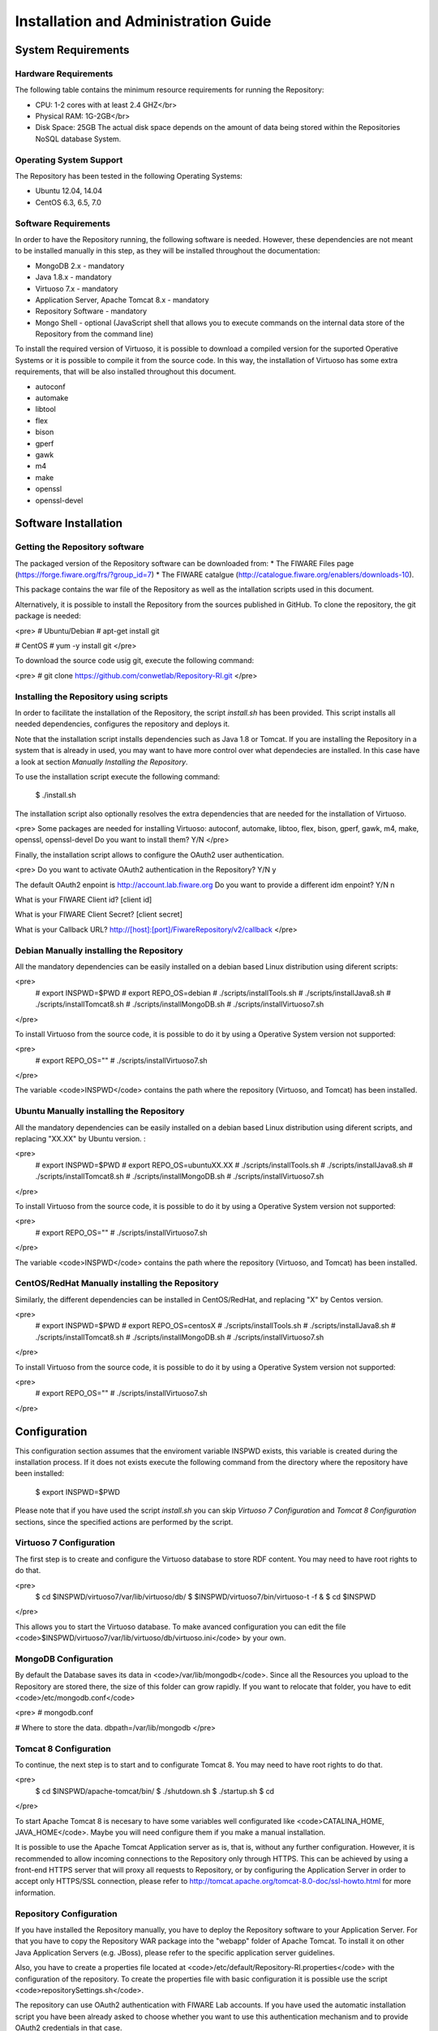 =====================================
Installation and Administration Guide
=====================================

-------------------
System Requirements
-------------------

Hardware Requirements
=====================

The following table contains the minimum resource requirements for running the Repository: 

* CPU: 1-2 cores with at least 2.4 GHZ</br>
* Physical RAM: 1G-2GB</br>
* Disk Space: 25GB The actual disk space depends on the amount of data being stored within the Repositories NoSQL database System.

Operating System Support
========================
The Repository has been tested in the following Operating Systems:

* Ubuntu 12.04, 14.04
* CentOS 6.3, 6.5, 7.0

Software Requirements
===================== 
In order to have the Repository running, the following software is needed. However, these dependencies are not meant to be installed manually in this step, as they will be installed throughout the documentation:

* MongoDB 2.x - mandatory
* Java 1.8.x - mandatory
* Virtuoso 7.x - mandatory
* Application Server, Apache Tomcat 8.x - mandatory
* Repository Software - mandatory
* Mongo Shell - optional (JavaScript shell that allows you to execute commands on the internal data store of the Repository from the command line)

To install the required version of Virtuoso, it is possible to download a compiled version for the suported Operative Systems or it is possible to compile it from the source code. In this way, the installation of Virtuoso has some extra requirements, that will be also installed throughout this document.

* autoconf
* automake
* libtool
* flex
* bison
* gperf
* gawk
* m4
* make
* openssl
* openssl-devel

---------------------
Software Installation
---------------------

Getting the Repository software
===============================

The packaged version of the Repository software can be downloaded from: 
* The FIWARE Files page (https://forge.fiware.org/frs/?group_id=7)
* The FIWARE catalgue (http://catalogue.fiware.org/enablers/downloads-10).

This package contains the war file of the Repository as well as the intallation scripts used in this document.

Alternatively, it is possible to install the Repository from the sources published in GitHub. To clone the repository, the git package is needed:

<pre>
# Ubuntu/Debian
# apt-get install git

# CentOS
# yum -y install git
</pre>

To download the source code usig git, execute the following command:

<pre>
# git clone https://github.com/conwetlab/Repository-RI.git
</pre>

Installing the Repository using scripts
=======================================

In order to facilitate the installation of the Repository, the script *install.sh* has been provided. This script installs all needed dependencies, configures the repository and deploys it. 

Note that the installation script installs dependencies such as Java 1.8 or Tomcat. If you are installing the Repository in a system that is already in used, you may want to have more control over what dependecies are installed. In this case have a look at section *Manually Installing the Repository*.

To use the installation script execute the following command:

    $ ./install.sh

The installation script also optionally resolves the extra dependencies that are needed for the installation of Virtuoso.

<pre>
Some packages are needed for installing Virtuoso: autoconf, automake, libtoo, flex, bison, gperf, gawk, m4, make, openssl, openssl-devel
Do you want to install them? Y/N
</pre>

Finally, the installation script allows to configure the OAuth2 user authentication.

<pre>
Do you want to activate OAuth2 authentication in the Repository? Y/N
y

The default OAuth2 enpoint is http://account.lab.fiware.org
Do you want to provide a different idm enpoint? Y/N
n

What is your FIWARE Client id?
[client id]

What is your FIWARE Client Secret?
[client secret]

What is your Callback URL?
http://[host]:[port]/FiwareRepository/v2/callback
</pre>


Debian Manually installing the Repository
=========================================

All the mandatory dependencies can be easily installed on a debian based Linux distribution using diferent scripts:

<pre>
 # export INSPWD=$PWD
 # export REPO_OS=debian
 # ./scripts/installTools.sh
 # ./scripts/installJava8.sh
 # ./scripts/installTomcat8.sh
 # ./scripts/installMongoDB.sh
 # ./scripts/installVirtuoso7.sh
</pre>

To install Virtuoso from the source code, it is possible to do it by using a Operative System version not supported:

<pre>
 # export REPO_OS=""
 # ./scripts/installVirtuoso7.sh
</pre>

The variable <code>INSPWD</code> contains the path where the repository (Virtuoso, and Tomcat) has been installed.

Ubuntu Manually installing the Repository
=========================================

All the mandatory dependencies can be easily installed on a debian based Linux distribution using diferent scripts, and replacing "XX.XX" by Ubuntu version. :

<pre>
 # export INSPWD=$PWD
 # export REPO_OS=ubuntuXX.XX
 # ./scripts/installTools.sh
 # ./scripts/installJava8.sh
 # ./scripts/installTomcat8.sh
 # ./scripts/installMongoDB.sh
 # ./scripts/installVirtuoso7.sh
</pre>

To install Virtuoso from the source code, it is possible to do it by using a Operative System version not supported:

<pre>
 # export REPO_OS=""
 # ./scripts/installVirtuoso7.sh
</pre>

The variable <code>INSPWD</code> contains the path where the repository (Virtuoso, and Tomcat) has been installed.

CentOS/RedHat Manually installing the Repository
================================================

Similarly, the different dependencies can be installed in CentOS/RedHat, and replacing "X" by Centos version.

<pre>
 # export INSPWD=$PWD
 # export REPO_OS=centosX
 # ./scripts/installTools.sh
 # ./scripts/installJava8.sh
 # ./scripts/installTomcat8.sh
 # ./scripts/installMongoDB.sh
 # ./scripts/installVirtuoso7.sh
</pre>

To install Virtuoso from the source code, it is possible to do it by using a Operative System version not supported:

<pre>
 # export REPO_OS=""
 # ./scripts/installVirtuoso7.sh
</pre>

-------------
Configuration
-------------

This configuration section assumes that the enviroment variable INSPWD exists, this variable is created during the installation process. If it does not exists execute the following command from the directory where the repository have been installed:

    $ export INSPWD=$PWD

Please note that if you have used the script *install.sh* you can skip *Virtuoso 7 Configuration* and *Tomcat 8 Configuration* sections, since the specified actions are performed by the script. 
 
Virtuoso 7 Configuration
========================

The first step is to create and configure the Virtuoso database to store RDF content. You may need to have root rights to do that.

<pre>
 $ cd $INSPWD/virtuoso7/var/lib/virtuoso/db/
 $ $INSPWD/virtuoso7/bin/virtuoso-t -f &
 $ cd $INSPWD
</pre>

This allows you to start the Virtuoso database. To make avanced configuration you can edit the file <code>$INSPWD/virtuoso7/var/lib/virtuoso/db/virtuoso.ini</code> by your own.


MongoDB Configuration
=====================

By default the Database saves its data in <code>/var/lib/mongodb</code>. Since all the Resources you upload to the Repository are stored there, the size of this folder can grow rapidly.
If you want to relocate that folder, you have to edit <code>/etc/mongodb.conf</code>

<pre>
# mongodb.conf

# Where to store the data.
dbpath=/var/lib/mongodb
</pre>


Tomcat 8 Configuration
======================

To continue, the next step is to start and to configurate Tomcat 8. You may need to have root rights to do that.

<pre>
 $ cd $INSPWD/apache-tomcat/bin/
 $ ./shutdown.sh
 $ ./startup.sh
 $ cd
</pre>

To start Apache Tomcat 8 is necesary to have some variables well configurated like <code>CATALINA_HOME, JAVA_HOME</code>. Maybe you will need configure them if you make a manual installation. 

It is possible to use the Apache Tomcat Application server as is, that is, without any further configuration. However, it is recommended to allow incoming connections to the Repository only through HTTPS. 
This can be achieved by using a front-end HTTPS server that will proxy all requests to Repository, or by configuring the Application Server in order to accept only HTTPS/SSL connection, please refer to http://tomcat.apache.org/tomcat-8.0-doc/ssl-howto.html for more information.


Repository Configuration
========================

If you have installed the Repository manually, you have to deploy the Repository software to your Application Server. For that you have to copy the Repository WAR package into the "webapp" folder of Apache Tomcat. To install it on other Java Application Servers (e.g. JBoss), please refer to the specific application server guidelines.

Also, you have to create a properties file located at <code>/etc/default/Repository-RI.properties</code> with the configuration of the repository. To create the properties file with basic configuration it is possible use the script <code>repositorySettings.sh</code>.

The repository can use OAuth2 authentication with FIWARE Lab accounts. If you have used the automatic installation script you have been already asked to choose whether you want to use this authentication mechanism and to provide OAuth2 credentials in that case. 

Before enabling OAuth2 authentication in the Repository, it is needed to have registered it on the corresponding idM (KeyRock) instance. 

It is needed to provide:
* A name for the application
* A description
* The URL of the Repository
* The callback URL of the Repository: http://[host]:[port]/FiwareRepository/v2/callback?client_name=FIWAREClient

The OAuth2 authentication can be enabled and disabled modifiying the file <code>web.xml</code> located at <code>WEB-INF/web.xml</code>.

To enable OAuth2 include <code>securityOAuth2.xml</code>

    <context-param>
        <param-name>contextConfigLocation</param-name>
        <param-value>
            /WEB-INF/securityOAuth2.xml
        </param-value>
    </context-param>

To disable OAuth2 include <code>noSecurity.xml</code>
 
    <context-param>
        <param-name>contextConfigLocation</param-name>
        <param-value>
            /WEB-INF/noSecurity.xml
        </param-value>
    </context-param>

You can modify OAuth2 credentials in the <code>Repository-RI.properties</code> file located at <code>/etc/default/Repository-RI.properties</code>

<pre>
oauth2.server=https://account.lab.fiware.org
oauth2.key=[Client id]
oauth2.secret=[Client secret]
oauth2.callbackURL=http://[host]/FiwareRepository/v2/callback
</pre>

.. note::
   If you have decided to use OAuth2 authentication you will need to modify <code>oauth2.callbackURL</code> property to include the host where the Repository is going to run. 

Finally, you can configure the MongoDB and Virtuoso instances the Repository is going to use in <code>Repository-RI.properties</code>, which contains the following values by default.

<pre>
#MongoDb Database
mongodb.host=127.0.0.1
mongodb.db=test
mongodb.port=27017

#Virtuoso Database
virtuoso.host=jdbc:virtuoso://localhost:
virtuoso.port=1111
virtuoso.user=dba
virtuoso.password=dba
</pre>

-----------------------
Sanity check procedures
-----------------------

The Sanity Check Procedures are those activities that a System Administrator has to perform to verify that an installation is ready to be tested. 
Therefore there is a preliminary set of tests to ensure that obvious or basic malfunctioning is fixed before proceeding to unit tests, integration tests and user validation.


End to End testing
==================

Although one End to End testing must be associated to the Integration Test, we can show here a quick testing to check that everything is up and running.
The first test step involves creating a new resource as well as the implicit creation of a collection. The second test step checks if meta information in different file formats can be obtained.

Step 1 - Create the Resource
----------------------------

Create a file named resource.xml with resource content like this.
<pre>
&lt;?xml version="1.0" encoding="UTF-8" standalone="yes"?&gt;
&lt;resource&gt;
	&lt;creator&gt;Yo&lt;/creator&gt;
	&lt;creationDate&gt;&lt;/creationDate&gt;
	&lt;modificationDate&gt;&lt;/modificationDate&gt;
	&lt;name&gt;Resource Example&lt;/name&gt;
	&lt;contentUrl&gt;http://localhost:8080/FiwareRepository/v2/collec/collectionA/collectionB/ResourceExample&lt;/contentUrl&gt;
	&lt;contentFileName&gt;http://whereistheresource.com/ResourceExample&lt;/contentFileName&gt;
&lt;/resource&gt;
</pre>

<pre>
curl -v -H "Content-Type: application/xml" -X POST --data "@resource.xml" http://[SERVER_URL]:8080/FiwareRepository/v2/collec/
</pre>

You should receive a HTTP/1.1 201 as status code

Create a file named resourceContent.txt with arbitrary content.

<pre>
curl -v -H "Content-Type: text/plain" -X PUT --data "@resourceContent.txt" http://localhost:8080/FiwareRepository/v2/collec/collectionA/collectionB/ResourceExample
</pre>

You should receive a HTTP/1.1 200 as status code


Step 2 - Retrieve meta information
----------------------------------

Test HTML Response:

Open <code>
http://[SERVER_URL]:8080/FiwareRepository/v2/collec/collectionA/</code> in your web browser. You should receive meta information about the implicit created collection in HTML format.

Test Text Response:
<pre>
curl -v -H "Content-Type: text/plain" -X GET http://[SERVER_URL]:8080/FiwareRepository/v2/collectionA/collectionB/ResourceExample
</pre>


You should receive meta information about the implicit created collection in text format. 
You may use curl to also test the other supported content types (''application/json,application/rdf+xml,text/turtle,text/n3,text/html,text/plain,application/xml'')

